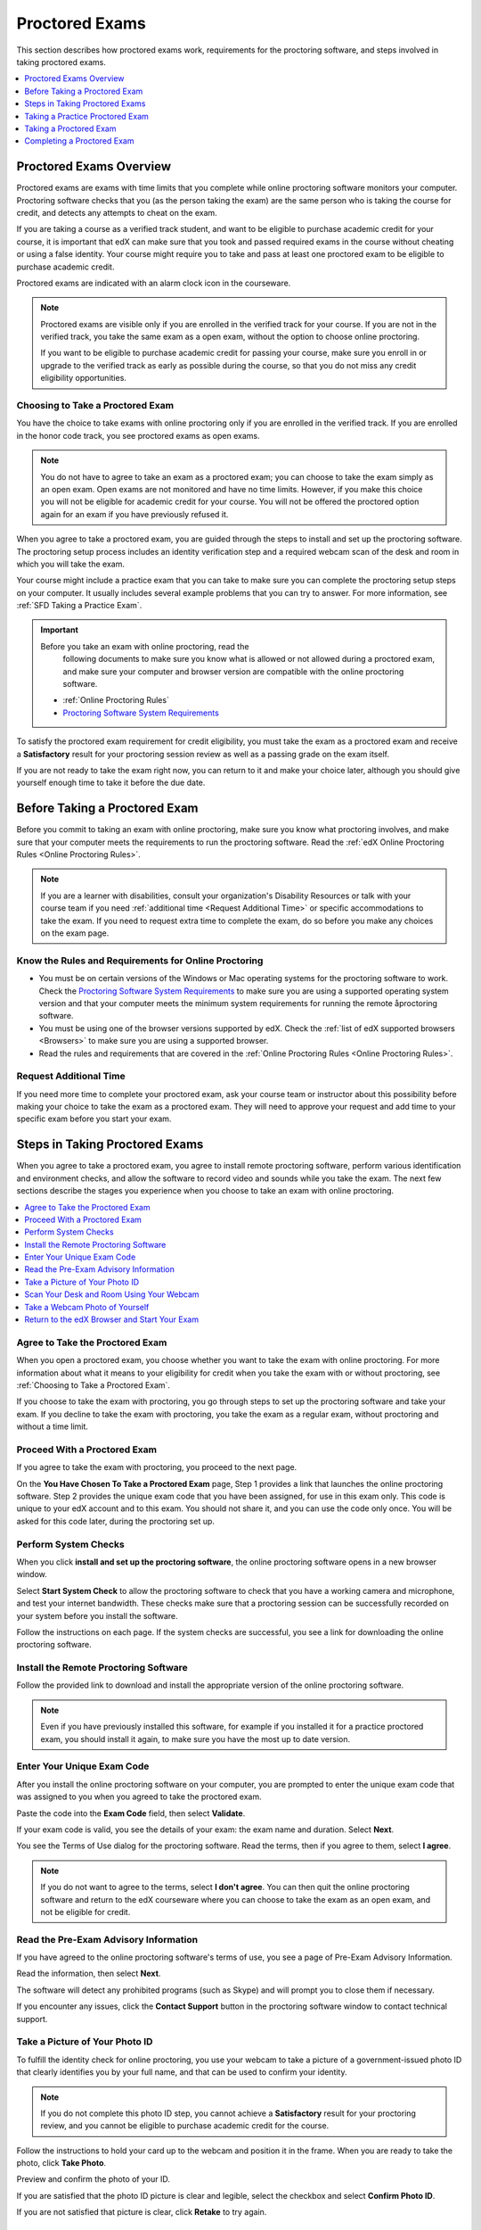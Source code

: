 .. _SFD_ProctoredExams:

##############################
Proctored Exams
##############################

This section describes how proctored exams work, requirements for the
proctoring software, and steps involved in taking proctored exams.

.. contents::
 :local:
 :depth: 1

 
.. _SFD Proctored Exams Overview:

****************************
Proctored Exams Overview
****************************

Proctored exams are exams with time limits that you complete while online
proctoring software monitors your computer. Proctoring software checks that
you (as the person taking the exam) are the same person who is taking the
course for credit, and detects any attempts to cheat on the exam.

If you are taking a course as a verified track student, and want to be
eligible to purchase academic credit for your course, it is important that edX
can make sure that you took and passed required exams in the course without
cheating or using a false identity. Your course might require you to take
and pass at least one proctored exam to be eligible to purchase academic
credit.

Proctored exams are indicated with an alarm clock icon in the courseware.

.. image:: /Images/Proctoring_AlarmClockIcon.png
 :width: 200
 :alt: Courseware navigation in the LMS showing an exam with an alarm clock icon.


.. note:: Proctored exams are visible only if you are enrolled in the verified
   track for your course. If you are not in the verified track, you take the
   same exam as a open exam, without the option to choose online proctoring.

   If you want to be eligible to purchase academic credit for passing your
   course, make sure you enroll in or upgrade to the verified track as early
   as possible during the course, so that you do not miss any credit
   eligibility opportunities.

.. _Choosing to Take a Proctored Exam:

=================================
Choosing to Take a Proctored Exam
=================================

You have the choice to take exams with online proctoring only if you are
enrolled in the verified track. If you are enrolled in the honor code track,
you see proctored exams as open exams.

.. note:: You do not have to agree to take an exam as a proctored exam; you
   can choose to take the exam simply as an open exam. Open exams are not
   monitored and have no time limits. However, if you make this choice you
   will not be eligible for academic credit for your course. You will not be
   offered the proctored option again for an exam if you have previously
   refused it.

When you agree to take a proctored exam, you are guided through the steps to
install and set up the proctoring software. The proctoring setup process
includes an identity verification step and a required webcam scan of the desk
and room in which you will take the exam.

Your course might include a practice exam that you can take to make sure you
can complete the proctoring setup steps on your computer. It usually includes
several example problems that you can try to answer. For more information, see
:ref:`SFD Taking a Practice Exam`.


.. important:: Before you take an exam with online proctoring, read the
   following documents to make sure you know what is allowed or not allowed
   during a proctored exam, and make sure your computer and browser version
   are compatible with the online proctoring software.

 * :ref:`Online Proctoring Rules`

 * `Proctoring Software System Requirements <http://clientportal.softwaresecure.com/support/index.php?/Knowledgebase/Article/View/252/0/system-requirements-remote-proctor-now>`_

To satisfy the proctored exam requirement for credit eligibility, you must
take the exam as a proctored exam and receive a **Satisfactory** result for
your proctoring session review as well as a passing grade on the exam itself.

If you are not ready to take the exam right now, you can return to it and make
your choice later, although you should give yourself enough time to take it
before the due date.


.. _SFD Before Taking Proctored Exam:

**********************************
Before Taking a Proctored Exam
**********************************

Before you commit to taking an exam with online proctoring, make sure you know
what proctoring involves, and make sure that your computer meets the
requirements to run the proctoring software. Read the :ref:`edX Online
Proctoring Rules <Online Proctoring Rules>`.

.. note:: If you are a learner with disabilities, consult your organization's
   Disability Resources or talk with your course team if you need
   :ref:`additional time <Request Additional Time>` or specific accommodations
   to take the exam. If you need to request extra time to complete the exam,
   do so before you make any choices on the exam page.


.. _Know Rules for Online Proctoring:

==============================================================
Know the Rules and Requirements for Online Proctoring   
==============================================================

* You must be on certain versions of the Windows or Mac operating systems for
  the proctoring software to work. Check the `Proctoring Software System
  Requirements <http://clientportal.softwaresecure.com/support/index.php?/Knowledgebase/
  Article/View/252/0/system-requirements-remote-proctor-now>`_ to make sure you are using
  a supported operating system version and that your computer meets the minimum system 
  requirements for running the remote åproctoring software.

* You must be using one of the browser versions supported by edX. Check the
  :ref:`list of edX supported browsers <Browsers>` to make sure you are using
  a supported browser. 

* Read the rules and requirements that are covered in the :ref:`Online
  Proctoring Rules <Online Proctoring Rules>`.


.. _Request Additional Time:

================================
Request Additional Time 
================================

If you need more time to complete your proctored exam, ask your course team or
instructor about this possibility before making your choice to take the exam
as a proctored exam. They will need to approve your request and add time to
your specific exam before you start your exam.


.. _Steps in Taking Proctored Exams: 

**********************************
Steps in Taking Proctored Exams
**********************************

When you agree to take a proctored exam, you agree to install remote
proctoring software, perform various identification and environment checks,
and allow the software to record video and sounds while you take the exam. The
next few sections describe the stages you experience when you choose to take
an exam with online proctoring.

.. contents::
 :local:
 :depth: 1

.. _Agree to Take the Proctored Exam:

=======================================
Agree to Take the Proctored Exam
=======================================

When you open a proctored exam, you choose whether you want to take the exam
with online proctoring. For more information about what it means to your
eligibility for credit when you take the exam with or without proctoring, see
:ref:`Choosing to Take a Proctored Exam`.

.. image:: /Images/Proctoring_ChooseProctoring.png
 :width: 600
 :alt: The page on which you choose to take an exam with proctoring or without.

If you choose to take the exam with proctoring, you go through steps to set up
the proctoring software and take your exam. If you decline to take the exam
with proctoring, you take the exam as a regular exam, without proctoring and
without a time limit.


.. _Proceed With Proctored Exam:

=======================================
Proceed With a Proctored Exam
=======================================

If you agree to take the exam with proctoring, you proceed to the next page.

.. image:: /Images/Proctoring_YouHaveChosenToTake.png
 :width: 600
 :alt: After agreeing to proctoring you are assigned an exam code and have a
       link to launch the proctoring software.

On the **You Have Chosen To Take a Proctored Exam** page, Step 1 provides a
link that launches the online proctoring software. Step 2 provides the unique
exam code that you have been assigned, for use in this exam only. This code is
unique to your edX account and to this exam. You should not share it, and you
can use the code only once. You will be asked for this code later, during the
proctoring set up.


.. _Perform System Checks:

======================
Perform System Checks
======================

When you click **install and set up the proctoring software**, the online
proctoring software opens in a new browser window.

Select **Start System Check** to allow the proctoring software to check that
you have a working camera and microphone, and test your internet bandwidth.
These checks make sure that a proctoring session can be successfully recorded
on your system before you install the software.

.. image:: /Images/Proctoring_StartSystemCheck.png
 :width: 600
 :alt: The proctoring software welcome window with a "Start System Check" button.

Follow the instructions on each page. If the system checks are successful, you
see a link for downloading the online proctoring software.


.. _Install Remote Proctoring Software:

==========================================
Install the Remote Proctoring Software
==========================================

Follow the provided link to download and install the appropriate version of the online
proctoring software. 

.. image:: /Images/Proctoring_SS_Download.png
 :width: 400
 :alt: The page on which you choose to take an exam with proctoring or without.

.. note:: Even if you have previously installed this software, for example if
   you installed it for a practice proctored exam, you should install it
   again, to make sure you have the most up to date version.


.. _Enter Unique Exam Code:

===============================
Enter Your Unique Exam Code
===============================

After you install the online proctoring software on your computer, you are
prompted to enter the unique exam code that was assigned to you when you
agreed to take the proctored exam.

.. image:: /Images/Proctoring_PastedExamCode.png
 :width: 600
 :alt: The proctoring software exam code prompt with an exam code pasted into the field. 

Paste the code into the **Exam Code** field, then select **Validate**.

If your exam code is valid, you see the details of your exam: the exam name
and duration. Select **Next**.

You see the Terms of Use dialog for the proctoring software. Read the terms,
then if you agree to them, select **I agree**.

.. image:: /Images/Proctoring_SS_TermsofUse.png
 :width: 600
 :alt: The proctoring software "Terms of Use" page. 

.. note:: If you do not want to agree to the terms, select **I don't agree**.
   You can then quit the online proctoring software and return to the edX
   courseware where you can choose to take the exam as an open exam, and
   not be eligible for credit.


======================================
Read the Pre-Exam Advisory Information
======================================

If you have agreed to the online proctoring software's terms of use, you see a
page of Pre-Exam Advisory Information.

.. image:: /Images/Proctoring_SS_PreExamAdvisory.png
 :width: 600
 :alt: The proctoring software's pre-exam advisory information.

Read the information, then select **Next**.

The software will detect any prohibited programs (such as Skype) and will
prompt you to close them if necessary. 

If you encounter any issues, click the **Contact Support** button in the
proctoring software window to contact technical support.

.. image:: /Images/Proctoring_SS_ContactSupportButton.png
 :width: 500
 :alt: The proctoring software's "Contact Support" button.


.. _Take ID Photo:

================================
Take a Picture of Your Photo ID
================================

To fulfill the identity check for online proctoring, you use your webcam to
take a picture of a government-issued photo ID that clearly identifies you by
your full name, and that can be used to confirm your identity.

.. note:: If you do not complete this photo ID step, you cannot achieve a
   **Satisfactory** result for your proctoring review, and you cannot be
   eligible to purchase academic credit for the course.

Follow the instructions to hold your card up to the webcam and position it in
the frame. When you are ready to take the photo, click **Take Photo**.

.. image:: /Images/Proctoring_SS_TakeIDPhoto.png
 :width: 600
 :alt: The "Take ID Photo" step of proctoring verification.

Preview and confirm the photo of your ID. 

If you are satisfied that the photo ID picture is clear and legible, select
the checkbox and select **Confirm Photo ID**. 

If you are not satisfied that picture is clear, click **Retake** to try again.

.. image:: /Images/Proctoring_SS_ConfirmIDPhoto.png
 :width: 600
 :alt: The "Confirm ID Photo" step of proctoring verification.

.. _Scan Room:

=================================================
Scan Your Desk and Room Using Your Webcam
=================================================

Next, you must scan the desk and room in which you will take the exam, using
your webcam. The video is used to confirm that there are no :ref:`unauthorized
materials <Online Proctoring Rules>` on your desk or table, under your desk or
table, or in the room.

.. image:: /Images/Proctoring_SS_StartRoomScan.png
 :width: 600
 :alt: The "Room Scan" step of proctoring verification.

Select **Start Room Scan**, and pan the camera so that it captures the area on
your desk as well as under your desk, then pan around the room.

.. note:: If you cannot move your webcam, use a mirror to show the webcam your
   desk, under your desk, and areas around the room. You should also show the
   webcam both sides of the mirror you use, to prove that nothing is written
   on the back of the mirror.

Click **Stop Room Scan** when you have finished providing a video capture of
the requested areas.

Preview and confirm the room and desk scan. 

.. image:: /Images/Proctoring_SS_RoomScanConfirm.png
 :width: 600
 :alt: The "Room Scan Confirm" step of proctoring verification.

If you are satisfied that the room and desk scan clearly shows your test
environment, select the checkbox and select **Confirm Room/Desk Scan**.

.. note:: Although you can select the checkbox to confirm your scan, you
   cannot select the confirmation button until the scan has finished
   replaying.

If you are not satisfied with the scan, click **Retake** to try again.


.. _Take Photo of Yourself:

=================================================
Take a Webcam Photo of Yourself
=================================================

You are asked to take a photo of yourself using your webcam.

.. image:: /Images/Proctoring_SS_TakeUserPhoto.png
 :width: 600
 :alt: The "Take User Photo" step of proctoring verification.

Follow the instructions to position yourself in front of your webcam. When you
are ready to take the photo, click **Take User Photo**.

There is a countdown before the camera takes the photo.

Preview and confirm that your photo is clear, and can be used to verify that
you are the same person as in the photo ID.

.. image:: /Images/Proctoring_SS_ConfirmUserPhoto.png
 :width: 600
 :alt: The "Confirm User Photo" step of proctoring verification.

If you are satisfied that your photo is clear, select the checkbox and select
**Confirm User Photo**.

If you are not satisfied that picture is clear, click **Retake User Photo** to
try again.


=================================================
Return to the edX Browser and Start Your Exam
=================================================

When you have completed all the verification steps, you see a page confirming
that your proctored session has started. This means that you have successfully
set up the proctoring software, and it has started recording a proctoring
session.

..important:: You must not close this browser page until you have finished your exam.

.. image:: /Images/Proctoring_SS_SessionHasStarted.png
 :width: 600
 :alt: The page confirming that the proctoring session has started.

Return to the browser window where you were accessing the exam on edx.org, and
:ref:`take the exam <SFD Taking a Proctored Exam>`.

For information about taking a practice exam, see :ref:`SFD Taking a Practice
Exam`.


.. _SFD Taking a Practice Exam:

**********************************
Taking a Practice Proctored Exam
**********************************

Your course might include an optional practice proctored exam that you can
take to make sure you can complete the proctoring setup steps on your
computer. It usually includes several example problems that you can try to
answer.
 
Practice exams let you follow the steps to set up the proctoring software,
perform the required identity and environment scans, and experience taking an
exam with online proctoring, but your proctoring session is not reviewed

.. note:: Practice exams do not affect your grade or your eligibility for credit.


To take a practice proctored exam, follow these steps.

#. In the courseware, open the practice exam.

  .. image:: /Images/Proctoring_ChooseProctoringPractice.png
   :width: 600
   :alt: Practice exams let you take an example ungraded exam with proctoring.

2. On the practice exam page, select **Yes, I want to take this practice exam
   with online proctoring**.

   .. note:: Remember that your proctoring session is not reviewed, and that
      this exam is not graded.

   On the **You have Chosen To Take a Proctored Exam** page, you are assigned
   a unique exam code that is associated with your edX account. You will need
   to enter it later, when you are prompted to do so during the proctoring
   software setup.

  .. image:: /Images/Proctoring_YouHaveChosenToTake.png  
   :width: 600
   :alt: After you agree to take an exam with proctoring you receive a unique
         exam code on the "You Have Chosen to Take a Proctored Exam" page.


#. Click **Select exam code** to select the entire exam code, then use
   keyboard combinations such at ``Ctrl + C`` or ``command + C`` to copy the
   code to your clipboard.

#. Select the **install and set up the proctoring software** link in Step 1 on
   the page. 

   Follow the instructions to install the proctoring software and perform
   system and identity checks. For more information, see :ref:`Steps in Taking
   Proctored Exams`.

   When you have successfully set up the proctoring software, your proctoring
   session starts.

   .. image:: /Images/Proctoring_SS_SessionHasStarted.png
    :width: 600
    :alt: The page confirming that the proctoring session has started.

#. Do not close the proctoring software window. Return to the edX browser
   window and select **Start my exam**.

   .. image:: /Images/Proctoring_StartMyExam.png
    :width: 600
    :alt: The page on the edX browser where you start your exam.

#. When you have completed the questions, if the exam timer has not reached
   00:00, select **End my exam** on the timer bar.

   .. image:: /Images/Proctoring_EndMyExam.png
    :width: 600
    :alt: The "End My Exam" button on the edX exam timer bar.

#. Go to the proctoring software browser window and close the window. Confirm
   that you want to quit the application when you are prompted.

#. In the browser window for the edX exam, you see the result page for your
   exam. Because this is a practice exam, your proctoring session is not
   reviewed. For a practice exam, you will see two possible results.

  *  **Your practice proctored exam is complete** -- This status indicates
     that you completed the exam and experienced no issues with the
     proctoring software.

  *  **Your practice proctored exam failed** -- This status indicates that you
     completed the exam, but there were issues with the proctoring software.
     Some parts of the proctoring checks might have failed, or the
     proctoring software window might have been closed before the exam ended.

You can retry a practice exam as many times as you want to. If you received a
**Failed** result on your practice exam, you should try to fix any issues and
take the practice exam again until you achieve a **Completed** result. Doing
so will help you to make sure you can successfully take an actual proctored
exam in the course. 

If you continue to have issue with the proctoring software, select **Contact
Support** in the proctoring software window.


.. _SFD Taking a Proctored Exam:

**********************************
Taking a Proctored Exam
**********************************

All proctored exams are timed exams, in which you have a time limit to
complete the exam. When a proctored exam starts, a countdown timer at the top
of the edX courseware page also starts.

The countdown timer provides a warning when 20% of the time is left and again
when 5% of the time is left. For example, if you have 60 minutes to complete
the exam, you will see a warning when there are 12 minutes left, and again
when there are 3 minutes left.

If time runs out before you have completed the exam, the proctoring review is
still submitted, and any answers that you have completed up to that time are
also submitted. If you pass the proctoring review, you might still qualify for
a passing grade with the answers you have submitted.

To take a proctored exam, follow these steps.

#. In the courseware, open the proctored exam.

  .. image:: /Images/Proctoring_ChooseProctoring.png
   :width: 600
   :alt: Verified track learners can choose whether to take the proctored exam
       with proctoring or not.

2. On the page where you agree to or decline taking the exam with online
   proctoring, select **Yes, I want to take this exam with online
   proctoring**.

   .. note:: If you decline the proctored exam option and select **No, I want
      to take this exam without proctoring**, you will not have another
      chance to take this exam with proctoring, and you will not be
      eligible to use this course for academic credit, regardless of your
      final grade in the course.

   On the **You have Chosen To Take a Proctored Exam** page, you are assigned
   a unique exam code that is associated with your edX account. You will need
   to enter it later, when you are prompted to do so during the proctoring
   software setup.

   .. image:: /Images/Proctoring_YouHaveChosenToTake.png  
    :width: 600
    :alt: After you agree to take an exam with proctoring you receive a unique
          exam code on the "You Have Chosen to Take a Proctored Exam" page.
  
#. Click **Select exam code** to select the entire exam code, then use
   keyboard combinations such at ``Ctrl + C`` or ``command + C`` to copy the
   code to your clipboard.

#. Select the **install and set up the proctoring software** link in Step 1 on
   the page. Follow the instructions to install the proctoring software and
   perform system and identity checks. For more information, see :ref:`Steps
   in Taking Proctored Exams`.

   When you have successfully set up the proctoring software, your proctoring
   session starts.

   .. image:: /Images/Proctoring_SS_SessionHasStarted.png
    :width: 600
    :alt: The page confirming that the proctoring session has started.

#. Do not close the proctoring software window. Return to the edX browser
   window and select **Start my exam**.

   .. image:: /Images/Proctoring_StartMyExam.png
    :width: 600
    :alt: The "Start my exam" button is available on the edX exam page after you
         have finished setting up the proctoring software.

#. Start answering your exam questions. The timer at the upper right of the
   courseware page shows the time that you have remaining in the exam.

   .. note:: After you start a proctored exam, you must not close the
      proctoring software window, although you can minimize it.

      You cannot pause or stop the timer once you have started your exam. If
      you close the edX exam browser or navigate away from your exam during
      your proctored exam, the timer continues to count down. You cannot pause
      the timer. If you accidentally close the edX exam browser, you can open
      a new browser window and return to your exam at the point that you left
      it. You cannot regain any of the time that is lost in a situation like
      this.

5. When you have completed the questions, if the exam timer has not reached
   00:00, select **End my exam**. 

   .. image:: /Images/Proctoring_EndMyExam.png
    :width: 600
    :alt: The "End My Exam" button on the edX exam timer bar.

#. Go back to the proctoring software browser window and close the window.
   Confirm that you want to quit the application when you are prompted.

   The data from your proctoring session is uploaded. 
   .. note:: Do not close the upload window until you see that the upload has finished.

   .. image:: /Images/Proctoring_SS_DataUploadComplete.png
    :width: 600
    :alt: The "End My Exam" button on the edX exam timer bar.

#. In the browser window for the edX exam, you see the result page for your
   exam. 

.. image edX exam ended Pending

   You can come back to this page to check for your proctoring session
   review results.

   There are several possible statuses.

  *  **Pending** -- This status indicates that the data for your proctoring
     session is being reviewed. It usually takes 2-3 days for results to
     appear for an exam.

  *  **Satisfactory** -- This status indicates that your proctoring session
     was reviewed, and that you have passed the review. If you also achieve
     the minimum credit eligibility grade in your course, you are eligible
     to use this course for academic credit.

  *  **Unsatisfactory** -- This status indicates that your proctoring session
     was reviewed, and that you did not pass the review because some
     suspicious activity was observed. You are not eligible to use this
     course for academic credit regardless of your final grade.

Check your **Progress** page for full details of your credit eligibility
status.


.. _SFD Technical Difficulties During Exam:

===============================================================
Experiencing Technical Difficulties During the Exam
===============================================================

If your proctoring session or your exam ends unexpectedly before you complete
the exam due to some technical difficulty, contact edX Support and let them
know about your situation. If they agree that there is a legitimate reason,
you might be able to try again to take the proctored exam. Your answers from
any failed attempt are not kept.

Here are some situations that you might encounter while you are taking a
proctored exam.


The Proctoring Software Terminates Unexpectedly
+++++++++++++++++++++++++++++++++++++++++++++++++++

If the proctoring software crashes, the edX exam automatically stops the exam.
You should contact edX Support in this situation.


The edX Browser Terminates Unexpectedly
+++++++++++++++++++++++++++++++++++++++++++++++++++

If the browser in which the edX exam is running crashes, the exam timer for
each learner continues to run. You should make sure the proctoring software is
still running, then open a new browser window and navigate back to your edX exam.
You should be able to continue your exam but you will have lost time while the
browser was closed. If your proctoring software also crashed, contact edX Support.


You Accidentally Close the Proctoring Software Window
+++++++++++++++++++++++++++++++++++++++++++++++++++++++++

If you accidentally close your proctoring software windows before you have
completed a proctored exam, you see alert messages warning you that you are
ending your exam. If you continue to close the proctoring software window,
both the exam and the proctoring session end.

Answers in the exam up to the point that the session ended are submitted for
grading, but the proctoring session recording might not be completely
uploaded. You should contact edX Support in this situation. Depending on the
circumstances, your course team will have to decide whether your proctored
exam attempt is valid.


You Accidentally Close the edX Exam Window
+++++++++++++++++++++++++++++++++++++++++++++

If you accidentally close the browser in which your edX proctored exam is
running before you have completed the exam, there are no alerts shown to you.
The exam timer continues to run. You should make sure the proctoring software
is still running, then open a new browser window and navigate back to your edX
exam. You should be able to continue your exam but you will have lost time
while the browser was closed. If your proctoring software was also stopped,
contact edX Support. Depending on the circumstances, your course team will
have to decide whether your proctored exam attempt is valid.


**********************************
Completing a Proctored Exam
**********************************

When you finish a proctored exam before the count down timer reaches 00:00,
select **Submit** to submit your responses. The exam stops, and the data from
your proctoring session is uploaded to the online proctoring service for
review. 

====================================
Proctoring Session Review Results
====================================

While the data for your proctoring session is being reviewed, your proctoring
review status is in a **Pending** state until a final result is available. It
usually takes 3-5 days reviews to be completed.

When the review is complete, you can return to the exam page to see whether
your proctoring review result is **Satisfactory** or **Unsatisfactory**.

This table summarizes the possible outcomes of a proctored exam, and what this
means for your credit eligibility.


.. list-table::
   :widths: 20 70
   :header-rows: 1

   * - Proctoring Review Result
     - What It Means
   * - Pending
     - The data from your proctoring session is still being reviewed.
   * - Satisfactory
     - Your proctoring session data was reviewed and there were no issues. You
       are eligible to purchase credit for this course if you complete all
       required exams in the course and also achieve a final grade that meets the credit requirements for the course.
   * - Unsatisfactory
     - Your proctoring session data was reviewed and there were either issues
       with your identity verification or evidence of suspicious activity
       during the exam. An **Unsatisfactory** result for a proctoring session
       review means that you are not eligible to purchase academic credit for
       this course, regardless of your final grade in the course. If you want
       to dispute this result, contact edX Support.


.. note:: Your proctoring session review result is separate from the score you
   achieve on your exam. It is possible for you to receive a **Satisfactory**
   result on the proctoring review, but not earn enough points to qualify for
   a passing grade on the exam. Conversely, you might receive a passing grade
   on the exam questions, but you the proctoring review results might be
   **Unsatisfactory**.

   Any Unsatisfactory result on the proctoring review means that you cannot apply for
   credit for the course, regardless of the grade you achieved in the exam or
   in the course.


=========================================
Credit Eligibility on Your Progress Page
=========================================

Depending on your proctoring session review results and the actual score you
achieved on answers in your exam, you will also see changes to your credit
eligibility status on your **Progress** page.

For more information about academic course credit, see :ref:`SFD Academic
Course Credit`.



